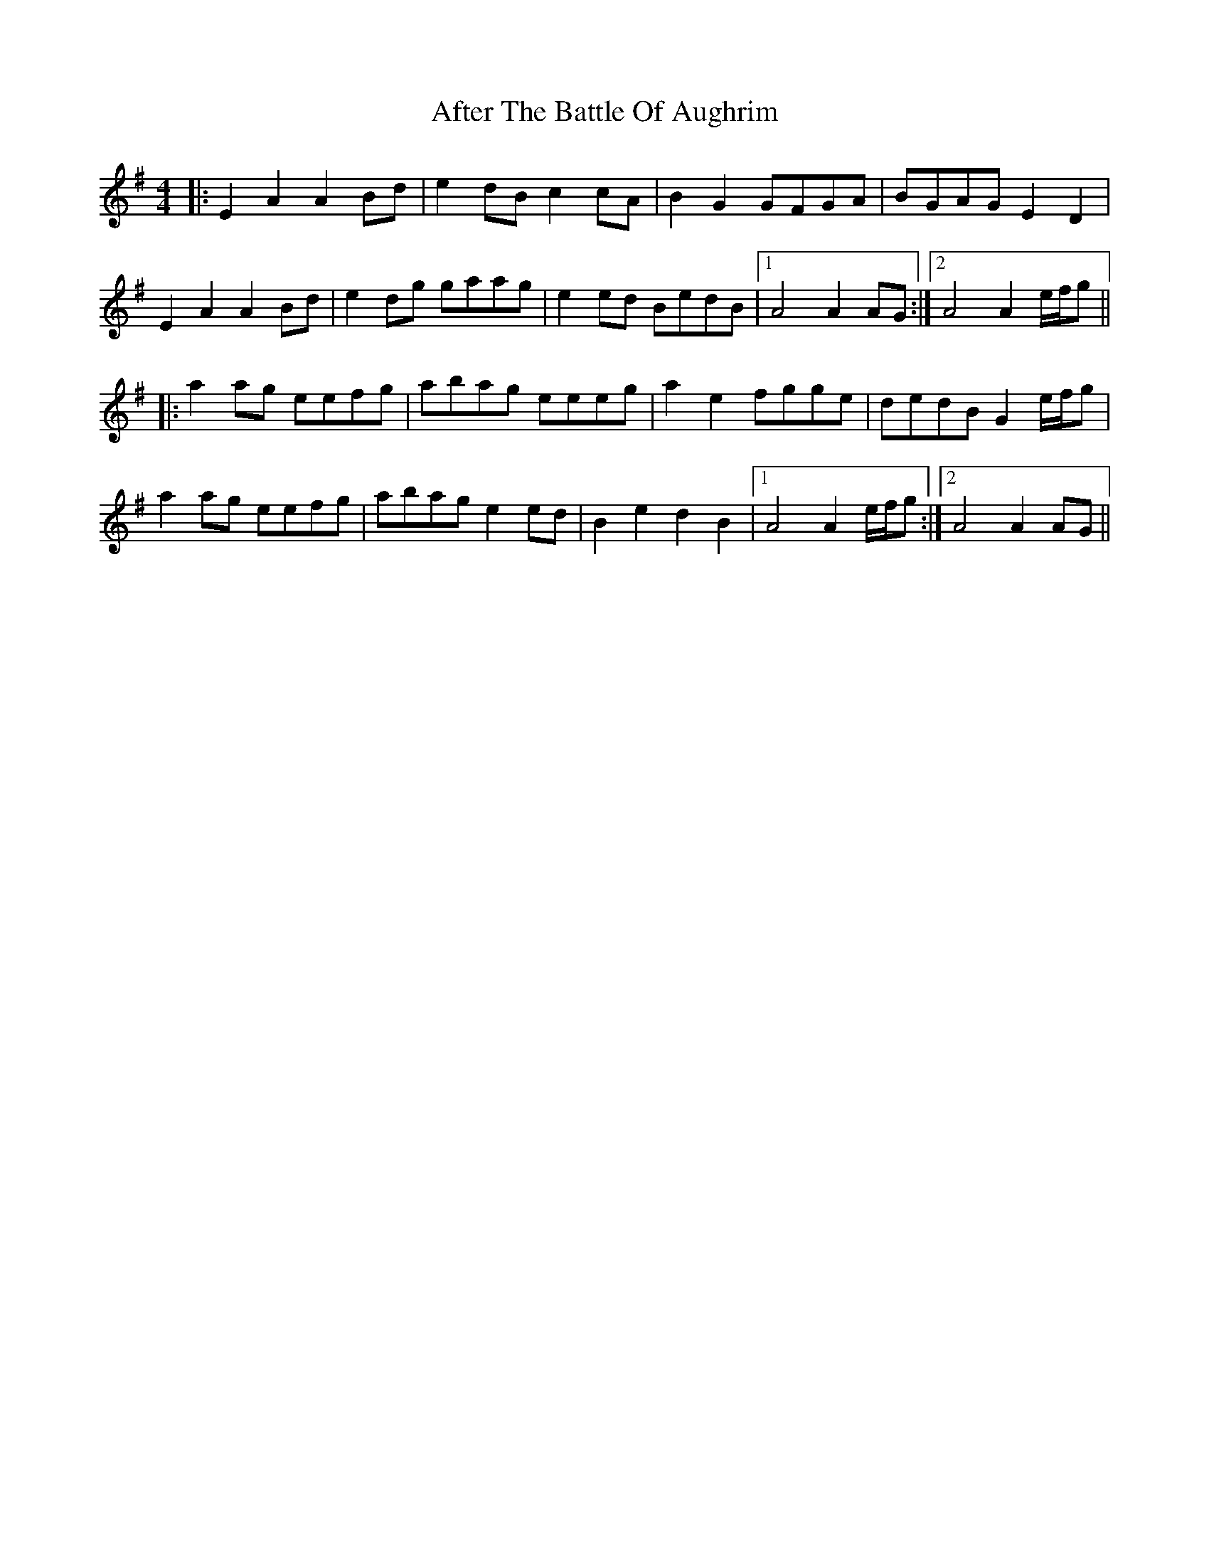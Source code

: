 X: 673
T: After The Battle Of Aughrim
R: march
M: 
K: Adorian
M:4/4
|:E2A2 A2Bd|e2dB c2cA|B2G2 GFGA|BGAG E2D2|
E2A2 A2Bd|e2dg gaag|e2ed BedB|1 A4 A2AG:|2 A4 A2 e/f/g||
|:a2ag eefg|abag eeeg|a2e2 fgge|dedB G2 e/f/g|
a2ag eefg|abag e2ed|B2e2 d2B2|1 A4 A2 e/f/g:|2 A4 A2AG||

